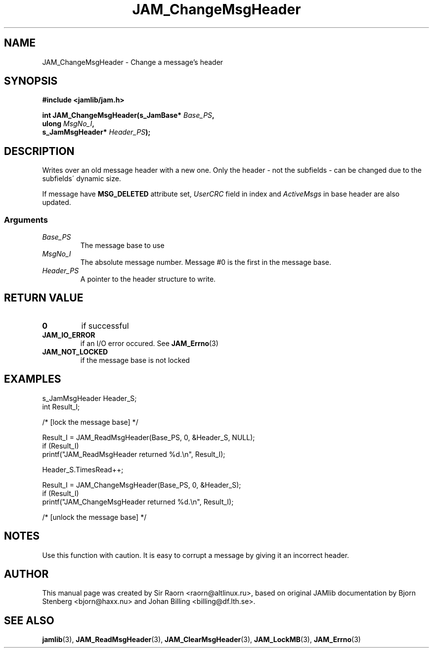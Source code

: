 .\" $Id: JAM_ChangeMsgHeader.3,v 1.1 2002/11/09 00:37:16 raorn Exp $
.\"
.TH JAM_ChangeMsgHeader 3 2002-11-07 "" "JAM subroutine library"
.SH NAME
JAM_ChangeMsgHeader \- Change a message's header
.SH SYNOPSIS
.nf
.B #include <jamlib/jam.h>

.BI "int JAM_ChangeMsgHeader(s_JamBase*      " Base_PS ","
.BI "                        ulong           " MsgNo_I ","
.BI "                        s_JamMsgHeader* " Header_PS ");"
.RE
.fi
.SH DESCRIPTION
Writes over an old message header with a new one. Only the header \-
not the subfields \- can be changed due to the subfields\' dynamic
size.
.PP
If message have \fBMSG_DELETED\fP attribute set, \fIUserCRC\fP field in index
and \fIActiveMsgs\fP in base header are also updated.
.SS Arguments
.TP
.I Base_PS
The message base to use
.TP
.I MsgNo_I
The absolute message number. Message #0 is the first in the message base.
.TP
.I Header_PS
A pointer to the header structure to write.
.SH "RETURN VALUE"
.TP
.B 0
if successful
.TP
.B JAM_IO_ERROR
if an I/O error occured. See
.BR JAM_Errno (3)
.TP
.B JAM_NOT_LOCKED
if the message base is not locked
.SH EXAMPLES
.nf
s_JamMsgHeader  Header_S;
int             Result_I;

/* [lock the message base] */

Result_I = JAM_ReadMsgHeader(Base_PS, 0, &Header_S, NULL);
if (Result_I)
  printf("JAM_ReadMsgHeader returned %d.\\n", Result_I);

Header_S.TimesRead++;

Result_I = JAM_ChangeMsgHeader(Base_PS, 0, &Header_S);
if (Result_I)
  printf("JAM_ChangeMsgHeader returned %d.\\n", Result_I);

/* [unlock the message base] */
.fi
.SH NOTES
Use this function with caution. It is easy to corrupt a
message by giving it an incorrect header.
.SH AUTHOR
This manual page was created by Sir Raorn <raorn@altlinux.ru>,
based on original JAMlib documentation by Bjorn Stenberg
<bjorn@haxx.nu> and Johan Billing <billing@df.lth.se>.
.SH SEE ALSO
.BR jamlib (3),
.BR JAM_ReadMsgHeader (3),
.BR JAM_ClearMsgHeader (3),
.BR JAM_LockMB (3),
.BR JAM_Errno (3)
.\" vim: ft=nroff
